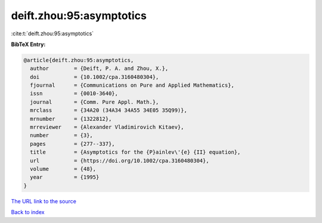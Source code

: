 deift.zhou:95:asymptotics
=========================

:cite:t:`deift.zhou:95:asymptotics`

**BibTeX Entry:**

.. code-block:: bibtex

   @article{deift.zhou:95:asymptotics,
     author        = {Deift, P. A. and Zhou, X.},
     doi           = {10.1002/cpa.3160480304},
     fjournal      = {Communications on Pure and Applied Mathematics},
     issn          = {0010-3640},
     journal       = {Comm. Pure Appl. Math.},
     mrclass       = {34A20 (34A34 34A55 34E05 35Q99)},
     mrnumber      = {1322812},
     mrreviewer    = {Alexander Vladimirovich Kitaev},
     number        = {3},
     pages         = {277--337},
     title         = {Asymptotics for the {P}ainlev\'{e} {II} equation},
     url           = {https://doi.org/10.1002/cpa.3160480304},
     volume        = {48},
     year          = {1995}
   }
`The URL link to the source <https://doi.org/10.1002/cpa.3160480304>`_


`Back to index <../By-Cite-Keys.html>`_
